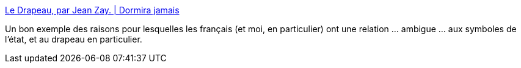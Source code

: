:jbake-type: post
:jbake-status: published
:jbake-title: Le Drapeau, par Jean Zay. | Dormira jamais
:jbake-tags: politique,france,histoire,_mois_nov.,_année_2015
:jbake-date: 2015-11-26
:jbake-depth: ../
:jbake-uri: shaarli/1448526815000.adoc
:jbake-source: https://nicolas-delsaux.hd.free.fr/Shaarli?searchterm=http%3A%2F%2Fdormirajamais.org%2Fdrapeau%2F&searchtags=politique+france+histoire+_mois_nov.+_ann%C3%A9e_2015
:jbake-style: shaarli

http://dormirajamais.org/drapeau/[Le Drapeau, par Jean Zay. | Dormira jamais]

Un bon exemple des raisons pour lesquelles les français (et moi, en particulier) ont une relation ... ambigue ... aux symboles de l'état, et au drapeau en particulier.
